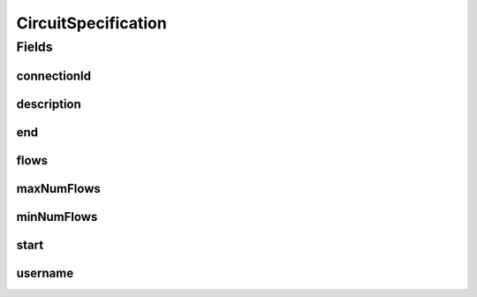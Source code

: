 .. java:import:: lombok AllArgsConstructor

.. java:import:: lombok Builder

.. java:import:: lombok Data

.. java:import:: lombok NoArgsConstructor

.. java:import:: java.util Set

CircuitSpecification
====================

.. java:package:: net.es.oscars.dto.resv
   :noindex:

.. java:type:: @Data @Builder @NoArgsConstructor @AllArgsConstructor public class CircuitSpecification

Fields
------
connectionId
^^^^^^^^^^^^

.. java:field::  String connectionId
   :outertype: CircuitSpecification

description
^^^^^^^^^^^

.. java:field::  String description
   :outertype: CircuitSpecification

end
^^^

.. java:field::  String end
   :outertype: CircuitSpecification

flows
^^^^^

.. java:field::  Set<CircuitFlow> flows
   :outertype: CircuitSpecification

maxNumFlows
^^^^^^^^^^^

.. java:field::  Integer maxNumFlows
   :outertype: CircuitSpecification

minNumFlows
^^^^^^^^^^^

.. java:field::  Integer minNumFlows
   :outertype: CircuitSpecification

start
^^^^^

.. java:field::  String start
   :outertype: CircuitSpecification

username
^^^^^^^^

.. java:field::  String username
   :outertype: CircuitSpecification

